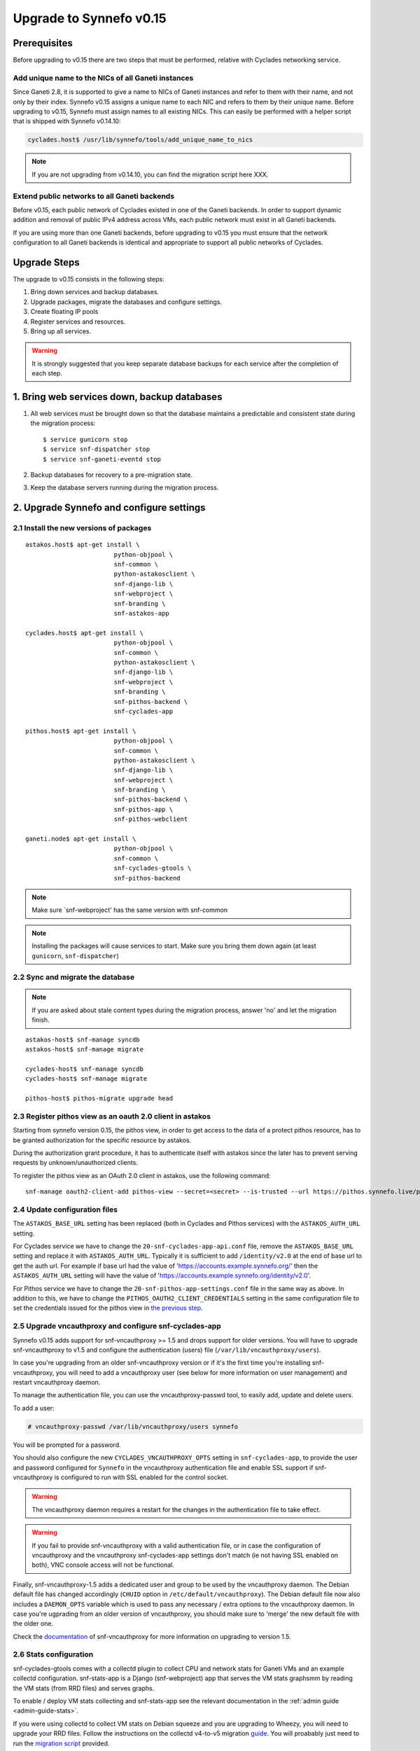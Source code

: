 Upgrade to Synnefo v0.15
^^^^^^^^^^^^^^^^^^^^^^^^

Prerequisites
==============

Before upgrading to v0.15 there are two steps that must be performed, relative
with Cyclades networking service.

Add unique name to the NICs of all Ganeti instances
---------------------------------------------------

Since Ganeti 2.8, it is supported to give a name to NICs of Ganeti instances
and refer to them with their name, and not only by their index. Synnefo v0.15
assigns a unique name to each NIC and refers to them by their unique name.
Before upgrading to v0.15, Synnefo must assign names to all existing NICs.
This can easily be performed with a helper script that is shipped with Synnefo
v0.14.10:

.. code-block:: console

 cyclades.host$ /usr/lib/synnefo/tools/add_unique_name_to_nics

.. note:: If you are not upgrading from v0.14.10, you can find the migration
 script here XXX.


Extend public networks to all Ganeti backends
---------------------------------------------

Before v0.15, each public network of Cyclades existed in one of the Ganeti
backends. In order to support dynamic addition and removal of public IPv4
address across VMs, each public network must exist in all Ganeti backends.

If you are using more than one Ganeti backends, before upgrading to v0.15 you
must ensure that the network configuration to all Ganeti backends is identical
and appropriate to support all public networks of Cyclades.


Upgrade Steps
=============

The upgrade to v0.15 consists in the following steps:

1. Bring down services and backup databases.

2. Upgrade packages, migrate the databases and configure settings.

3. Create floating IP pools

4. Register services and resources.

5. Bring up all services.

.. warning::

    It is strongly suggested that you keep separate database backups
    for each service after the completion of each step.

1. Bring web services down, backup databases
============================================

1. All web services must be brought down so that the database maintains a
   predictable and consistent state during the migration process::

    $ service gunicorn stop
    $ service snf-dispatcher stop
    $ service snf-ganeti-eventd stop

2. Backup databases for recovery to a pre-migration state.

3. Keep the database servers running during the migration process.


2. Upgrade Synnefo and configure settings
=========================================

2.1 Install the new versions of packages
----------------------------------------

::

    astakos.host$ apt-get install \
                            python-objpool \
                            snf-common \
                            python-astakosclient \
                            snf-django-lib \
                            snf-webproject \
                            snf-branding \
                            snf-astakos-app

    cyclades.host$ apt-get install \
                            python-objpool \
                            snf-common \
                            python-astakosclient \
                            snf-django-lib \
                            snf-webproject \
                            snf-branding \
                            snf-pithos-backend \
                            snf-cyclades-app

    pithos.host$ apt-get install \
                            python-objpool \
                            snf-common \
                            python-astakosclient \
                            snf-django-lib \
                            snf-webproject \
                            snf-branding \
                            snf-pithos-backend \
                            snf-pithos-app \
                            snf-pithos-webclient

    ganeti.node$ apt-get install \
                            python-objpool \
                            snf-common \
                            snf-cyclades-gtools \
                            snf-pithos-backend

.. note::

   Make sure `snf-webproject' has the same version with snf-common

.. note::

    Installing the packages will cause services to start. Make sure you bring
    them down again (at least ``gunicorn``, ``snf-dispatcher``)

2.2 Sync and migrate the database
---------------------------------

.. note::

   If you are asked about stale content types during the migration process,
   answer 'no' and let the migration finish.

::

    astakos-host$ snf-manage syncdb
    astakos-host$ snf-manage migrate

    cyclades-host$ snf-manage syncdb
    cyclades-host$ snf-manage migrate

    pithos-host$ pithos-migrate upgrade head

.. _pithos_view_registration:

2.3 Register pithos view as an oauth 2.0 client in astakos
----------------------------------------------------------

Starting from synnefo version 0.15, the pithos view, in order to get access to
the data of a protect pithos resource, has to be granted authorization for the
specific resource by astakos.

During the authorization grant procedure, it has to authenticate itself with
astakos since the later has to prevent serving requests by unknown/unauthorized
clients.

To register the pithos view as an OAuth 2.0 client in astakos, use the
following command::

    snf-manage oauth2-client-add pithos-view --secret=<secret> --is-trusted --url https://pithos.synnefo.live/pithos/ui/view

2.4 Update configuration files
------------------------------

The ``ASTAKOS_BASE_URL`` setting has been replaced (both in Cyclades and
Pithos services) with the ``ASTAKOS_AUTH_URL`` setting.

For Cyclades service we have to change the ``20-snf-cyclades-app-api.conf``
file, remove the ``ASTAKOS_BASE_URL`` setting and replace it with
``ASTAKOS_AUTH_URL``. Typically it is sufficient to add ``/identity/v2.0``
at the end of base url to get the auth url. For example if base url had the
value of 'https://accounts.example.synnefo.org/' then the ``ASTAKOS_AUTH_URL``
setting will have the value of
'https://accounts.example.synnefo.org/identity/v2.0'.

For Pithos service we have to change the ``20-snf-pithos-app-settings.conf``
file in the same way as above. In addition to this, we have to change the
``PITHOS_OAUTH2_CLIENT_CREDENTIALS`` setting in the same configuration file
to set the credentials issued for the pithos view in `the previous step`__.

__ pithos_view_registration_


2.5 Upgrade vncauthproxy and configure snf-cyclades-app
-------------------------------------------------------

Synnefo v0.15 adds support for snf-vncauthproxy >= 1.5 and drops support for
older versions. You will have to upgrade snf-vncauthproxy to v1.5 and
configure the authentication (users) file (``/var/lib/vncauthproxy/users``).

In case you're upgrading from an older snf-vncauthproxy version or if it's the
first time you're installing snf-vncauthproxy, you will need to add a
vncauthproxy user (see below for more information on user management) and
restart vncauthproxy daemon.

To manage the authentication file, you can use the vncauthproxy-passwd tool,
to easily add, update and delete users.

To add a user:

.. code-block:: console

    # vncauthproxy-passwd /var/lib/vncauthproxy/users synnefo

You will be prompted for a password.

You should also configure the new ``CYCLADES_VNCAUTHPROXY_OPTS`` setting in
``snf-cyclades-app``, to provide the user and password configured for
``Synnefo`` in the vncauthproxy authentication file and enable SSL support if
snf-vncauthproxy is configured to run with SSL enabled for the control socket.

.. warning:: The vncauthproxy daemon requires a restart for the changes in the
 authentication file to take effect.

.. warning:: If you fail to provide snf-vncauthproxy with a valid
 authentication file, or in case the configuration of vncauthproxy and the
 vncauthproxy snf-cyclades-app settings don't match (ie not having SSL enabled
 on both), VNC console access will not be functional.

Finally, snf-vncauthproxy-1.5 adds a dedicated user and group to be used by the
vncauthproxy daemon. The Debian default file has changed accordingly (``CHUID``
option in ``/etc/default/vncauthproxy``). The Debian default file now also
includes a ``DAEMON_OPTS`` variable which is used to pass any necessary / extra
options to the vncauthproxy daemon. In case you're ugprading from an older
version of vncauthproxy, you should make sure to 'merge' the new default file
with the older one.

Check the `documentation
<http://www.synnefo.org/docs/snf-vncauthproxy/latest/index.html>`_ of
snf-vncauthproxy for more information on upgrading to version 1.5.

2.6 Stats configuration
-----------------------

snf-cyclades-gtools comes with a collectd plugin to collect CPU and network
stats for Ganeti VMs and an example collectd configuration. snf-stats-app is a
Django (snf-webproject) app that serves the VM stats graphsmm by reading the VM
stats (from RRD files) and serves graphs.

To enable / deploy VM stats collecting and snf-stats-app see the relevant
documentation in the :ref:`admin guide <admin-guide-stats>`.

If you were using collectd to collect VM stats on Debian squeeze and you are
upgrading to Wheezy, you will need to upgrade your RRD files. Follow the
instructions on the collectd v4-to-v5 migration `guide
<https://collectd.org/wiki/index.php/V4_to_v5_migration_guide>`_.
You will proabably just need to run the `migration script
<https://collectd.org/wiki/index.php/V4_to_v5_migration_guide#Migration_script>`_
provided.

If you were using a previous version of snf-stats-app, you should also make
sure to set the ``STATS_BASE_URL`` setting in ``20-snf-stats-app-settings.conf``
to match your deployment and change the graph URL settings in
``20-snf-cyclades-app-api.conf`` accordingly.

v0.15 has also introduced the ``CYCLADES_STATS_SECRET_KEY`` and
``STATS_SECRET_KEY`` settings. ``CYCLADES_STATS_SECRET_KEY`` in
``20-snf-cyclades-app-api.conf`` is used by Cyclades to encrypt the instance id
/ hostname  in the URLs serving the VM stats. You should set it to a random
value / string and make sure that it's the same as the ``STATS_SECRET_KEY``
setting (used to decrypt the instance hostname) in
``20-snf-stats-settings.conf`` on your Stats host.

2.7 Shibboleth configuration updates
------------------------------------

.. note::

  Skip this step unless you have ``shibboleth`` enabled in astakos
  ``IM_MODULES`` setting.

As of v0.15 astakos uses the ``REMOTE_USER`` header provided by apache's
``mod_shib2`` service in order to resolve the unique identifier which is used to
associate a shibboleth account to a local astakos user. Prior to this version
astakos adhered to the presence of the ``MOD_SHIB_EPPN`` header which although
safe enough on most of the ``SP`` deployment scenarios, it may cause issues in
certain cases, such as global wide IdP support or inability of supported IdPs
to release the ``eduPersonPrincipalName`` attribute. The ``REMOTE_USER`` header
can be set by administrators to match any of the available shibboleth
attributes.

If ``EPPN`` matches the service provider needs and you want to continue using
it as the unique identifier, you need to ensure that the ``REMOTE_USER``
attribute is set to ``eppn`` in the ``mod_shib2`` config file located at
``/etc/shibboleth/shibboleth2.xml`` 

.. code-block:: xml

    <!-- The ApplicationDefaults element is where most of Shibboleth's SAML bits are defined. -->
    <ApplicationDefaults entityID="https://sp.example.org/shibboleth" REMOTE_USER="eppn">

Otherwise, if ``EPPN`` doesn't suit the requirements for your ``SP``
deployment, change the ``REMOTE_USER`` attribute as required e.g.:

.. code-block:: xml

    <!-- The ApplicationDefaults element is where most of Shibboleth's SAML bits are defined. -->
    <ApplicationDefaults entityID="https://sp.example.org/shibboleth" REMOTE_USER="persistent-nameid persistent-id targeted-id">

and restart the ``shibd`` service:

.. code-block:: console

  $ service shibd restart

**notice** that every time you alter the ``REMOTE_USER`` attribute, all
existing shibboleth enabled astakos users will be invalidated and no longer be
able to login to their existing account using shibboleth. Specifically for the
case of switching from *eppn* to another attribute, astakos is able to prevent
invalidation and automatically migrate existing *eppn* accounts. In order to do
that, set the ``ASTAKOS_SHIBBOLETH_MIGRATE_EPPN`` setting to ``True`` in
``20-snf-astakos-app-settings.conf`` configuration file. Now every time an
existing *eppn* user logs in using shibboleth, astakos will update the associated 
*eppn* identifier to the contents of the ``REMOTE_USER`` header.

.. warning::
  
  IdPs should keep releasing the ``EPPN`` attribute in order for the migration
  to work.

3. Create floating IP pools
===========================

Synnefo v0.15 introduces floating IPs, which are public IPv4 addresses that can
dynamically be added/removed to/from VMs and are quotable via the
'cyclades.floating_ip' resource. Connecting a VM to a public network is only
allowed if the user has firstly created a floating IP from this network.

Floating IPs are created from networks that are marked as Floating IP pools.
Creation of floating IP pools is done with the `snf-manage network-create`
command using the `--floating-ip-pool` option.

Existing networks can be converted to floating IPs using `network-modify`
command:

.. code-block:: console

  snf-manage network-modify --floating-ip-pool=True <network_ID>

Already allocated public IPv4 addresses are not automatically converted to
floating IPs. Existing VMs can keep their IPv4 addresses which will be
automatically be released when these VMs will be destroyed. In order to
convert existing public IPs to floating IPs run the following command:

.. code-block:: console

 cyclades.host$ /usr/lib/synnefo/tools/update_to_floating_ips

or for just one network:

.. code-block:: console

 cyclades.host$ /usr/lib/synnefo/tools/update_to_floating_ips --network-id=<network_ID>

4. Register services and resources
==================================

4.1 Re-register service and resource definitions
------------------------------------------------

You will need to register again all Synnefo components, updating the
service and resource definitions. On the astakos node, run::

    astakos-host$ snf-component-register

This will detect that the Synnefo components are already registered and ask
to re-register. Answer positively. You need to enter the base URL and the UI
URL for each component, just like during the initial registration.

.. note::

   You can run ``snf-manage component-list -o name,ui_url`` to inspect the
   current registered UI URL. In the default installation, the base URL can
   be found by stripping ``/ui`` from the UI URL.

The meaning of resources ``cyclades.cpu`` and ``cyclades.ram`` has changed:
they now denote the number of CPUs and, respectively, RAM of *active* VMs
rather than all VMs. To represent total CPUs and total RAM, as previously,
new resources ``cyclades.total_cpu`` and ``cyclades.total_ram`` are
introduced. We now also control the usage of floating IPs through resource
``cyclades.floating_ip``.

4.2 Tweek resource settings
---------------------------

New resources (``cyclades.total_cpu``, ``cyclades.total_ram``, and
``cyclades.floating_ip``) are registered with infinite default base quota.
You will probably need to restrict them, especially
``cyclades.floating_ip``. In order to change the default for all *future*
users, for instance restricting floating IPs to 2, run::

    astakos-host$ snf-manage resource-modify cyclades.floating_ip --default-quota 2

Note that this command does not affect *existing* users any more. They can
still have infinite floating IPs. You can update base quota of existing
users in bulk, possibly excluding some users, with::

    astakos-host$ snf-manage user-modify --all --base-quota cyclades.floating_ip 2 --exclude uuid1,uuid2

.. note::

   You can inspect base quota with ``snf-manage quota-list`` before applying
   any changes, for example::

     # Get users with cyclades.vm base quota that differ from the default value
     astakos-host$ snf-manage quota-list --with-custom=True --filter-by "resource=cyclades.vm"

     # Get users with cyclades.vm base quota greater than 3
     astakos-host$ snf-manage quota-list --filter-by "resource=cyclades.vm,base_quota>3"

It is now possible to control whether a resource is visible for the users
through the API or the UI. Note that the system always checks resource
quota, regardless of their visibility. By default, ``cyclades.total_cpu``,
``cyclades.total_ram`` and ``astakos.pending_app`` are not visible. You can
change this behavior with::

    astakos-host$ snf-manage resource-modify <resource> --api-visible=True (or --ui-visible=True)

4.3 Update the Quotaholder
--------------------------

To update quota for all new or modified Cyclades resources, bring up Astakos::

    astakos-host$ service gunicorn start

and run on the Cyclades node::

   cyclades-host$ snf-manage reconcile-resources-cyclades --fix --force


5. Bring all services up
========================

After the upgrade is finished, we bring up all services:

.. code-block:: console

    astakos.host  # service gunicorn start
    cyclades.host # service gunicorn start
    pithos.host   # service gunicorn start

    cyclades.host # service snf-dispatcher start
